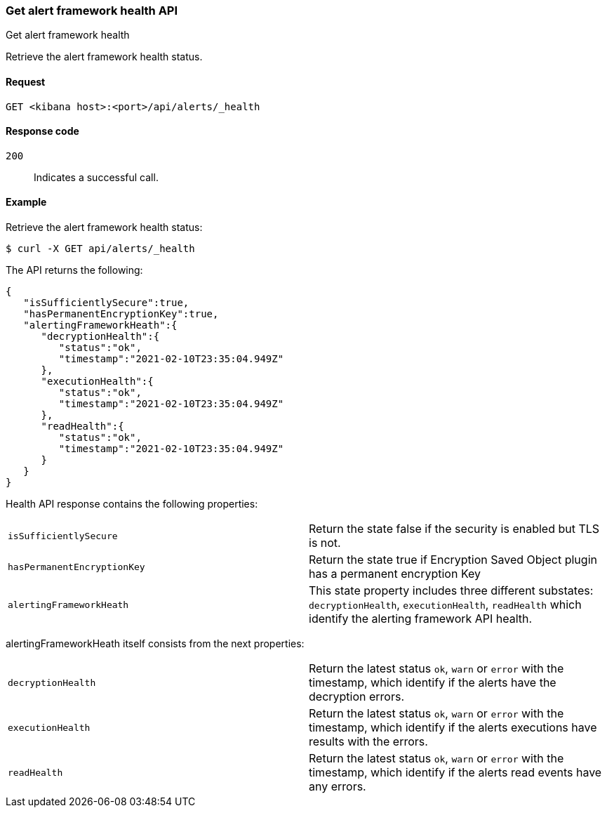 [[alerts-api-health]]
=== Get alert framework health API
++++
<titleabbrev>Get alert framework health</titleabbrev>
++++

Retrieve the alert framework health status.

[[alerts-api-health-request]]
==== Request

`GET <kibana host>:<port>/api/alerts/_health`

[[alerts-api-health-codes]]
==== Response code

`200`::
    Indicates a successful call.

[[alerts-api-health-example]]
==== Example

Retrieve the alert framework health status:

[source,sh]
--------------------------------------------------
$ curl -X GET api/alerts/_health
--------------------------------------------------
// KIBANA

The API returns the following:

[source,sh]
--------------------------------------------------
{
   "isSufficientlySecure":true,
   "hasPermanentEncryptionKey":true,
   "alertingFrameworkHeath":{
      "decryptionHealth":{
         "status":"ok",
         "timestamp":"2021-02-10T23:35:04.949Z"
      },
      "executionHealth":{
         "status":"ok",
         "timestamp":"2021-02-10T23:35:04.949Z"
      },
      "readHealth":{
         "status":"ok",
         "timestamp":"2021-02-10T23:35:04.949Z"
      }
   }
}
--------------------------------------------------

Health API response contains the following properties:

[cols="2*<"]
|===

| `isSufficientlySecure`
| Return the state false if the security is enabled but TLS is not.

| `hasPermanentEncryptionKey`
| Return the state true if Encryption Saved Object plugin has a permanent encryption Key

| `alertingFrameworkHeath`
| This state property includes three different substates: `decryptionHealth`, `executionHealth`, `readHealth` which identify the alerting framework API health.

|===

alertingFrameworkHeath itself consists from the next properties:

[cols="2*<"]
|===

| `decryptionHealth`
| Return the latest status `ok`, `warn` or `error` with the timestamp, which identify if the alerts have the decryption errors.

| `executionHealth`
| Return the latest status `ok`, `warn` or `error` with the timestamp, which identify if the alerts executions have results with the errors.

| `readHealth`
| Return the latest status `ok`, `warn` or `error` with the timestamp, which identify if the alerts read events have any errors.

|===
